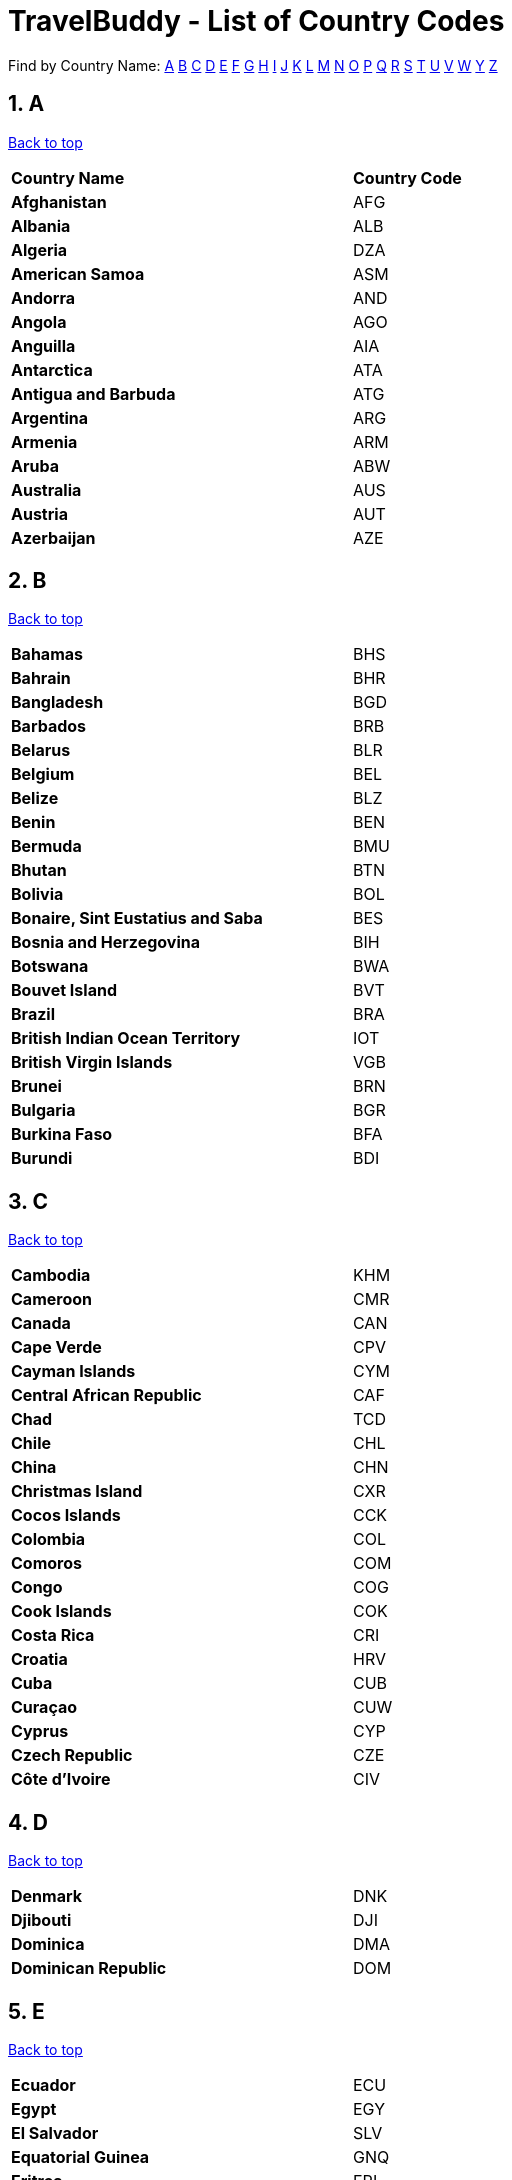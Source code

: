 = TravelBuddy - List of Country Codes
:site-section: CountryCodes
:sectnums:
:imagesDir: images
:stylesDir: stylesheets
:sourceDir: ../src/main/java
:xrefstyle: full
ifdef::env-github[]
:tip-caption: :bulb:
:note-caption: :information_source:
:warning-caption: :warning:
:experimental:
endif::[]
:repoURL: https://github.com/CS2103-AY1819S2-W11-3/main

[[TOP]]

Find by Country Name: <<A,A>> <<B,B>> <<C,C>> <<D,D>> <<E,E>> <<F,F>> <<G,G>> <<H,H>> <<I,I>> <<J,J>> <<K,K>>
<<L,L>>
<<M,M>> <<N,N>> <<O,O>> <<P,P>> <<Q,Q>> <<R,R>> <<S,S>> <<T,T>> <<U,U>> <<V,V>> <<W,W>> <<Y,Y>> <<Z,Z>>
[[A]]
== A
<<TOP,Back to top>>
[width="60%",cols="40%,20%"]
|=======================================================================
|**Country Name** | *Country Code*
|*Afghanistan* | AFG
|*Albania* | ALB
|*Algeria* | DZA
|*American Samoa* | ASM
|*Andorra* | AND
|*Angola* | AGO
|*Anguilla* | AIA
|*Antarctica* | ATA
|*Antigua and Barbuda* | ATG
|*Argentina* | ARG
|*Armenia* | ARM
|*Aruba* | ABW
|*Australia* | AUS
|*Austria* | AUT
|*Azerbaijan* | AZE
|=======================================================================

[[B]]
== B
<<TOP,Back to top>>
[width="60%",cols="40%,20%"]
|=======================================================================
|*Bahamas* | BHS
|*Bahrain* | BHR
|*Bangladesh* | BGD
|*Barbados* | BRB
|*Belarus* | BLR
|*Belgium* | BEL
|*Belize* | BLZ
|*Benin* | BEN
|*Bermuda* | BMU
|*Bhutan* | BTN
|*Bolivia* | BOL
|*Bonaire, Sint Eustatius and Saba* | BES
|*Bosnia and Herzegovina* | BIH
|*Botswana* | BWA
|*Bouvet Island* | BVT
|*Brazil* | BRA
|*British Indian Ocean Territory* | IOT
|*British Virgin Islands* | VGB
|*Brunei* | BRN
|*Bulgaria* | BGR
|*Burkina Faso* | BFA
|*Burundi* | BDI
|=======================================================================
[[C]]
== C
<<TOP,Back to top>>
[width="60%",cols="40%,20%"]
|=======================================================================
|*Cambodia* | KHM
|*Cameroon* | CMR
|*Canada* | CAN
|*Cape Verde* | CPV
|*Cayman Islands* | CYM
|*Central African Republic* | CAF
|*Chad* | TCD
|*Chile* | CHL
|*China* | CHN
|*Christmas Island* | CXR
|*Cocos Islands* | CCK
|*Colombia* | COL
|*Comoros* | COM
|*Congo* | COG
|*Cook Islands* | COK
|*Costa Rica* | CRI
|*Croatia* | HRV
|*Cuba* | CUB
|*Curaçao* | CUW
|*Cyprus* | CYP
|*Czech Republic* | CZE
|*Côte d'Ivoire* | CIV
|=======================================================================
[[D]]
== D
<<TOP,Back to top>>
[width="60%",cols="40%,20%"]
|=======================================================================
|*Denmark* | DNK
|*Djibouti* | DJI
|*Dominica* | DMA
|*Dominican Republic* | DOM
|=======================================================================
[[E]]
== E
<<TOP,Back to top>>
[width="60%",cols="40%,20%"]
|=======================================================================
|*Ecuador* | ECU
|*Egypt* | EGY
|*El Salvador* | SLV
|*Equatorial Guinea* | GNQ
|*Eritrea* | ERI
|*Estonia* | EST
|*Ethiopia* | ETH
|=======================================================================
[[F]]
== F
<<TOP,Back to top>>
[width="60%",cols="40%,20%"]
|=======================================================================
|*Falkland Islands* | FLK
|*Faroe Islands* | FRO
|*Fiji* | FJI
|*Finland* | FIN
|*France* | FRA
|*French Guiana* | GUF
|*French Polynesia* | PYF
|*French Southern Territories* | ATF
|=======================================================================
[[G]]
== G
<<TOP,Back to top>>
[width="60%",cols="40%,20%"]
|=======================================================================
|*Gabon* | GAB
|*Gambia* | GMB
|*Georgia* | GEO
|*Germany* | DEU
|*Ghana* | GHA
|*Gibraltar* | GIB
|*Greece* | GRC
|*Greenland* | GRL
|*Grenada* | GRD
|*Guadeloupe* | GLP
|*Guam* | GUM
|*Guatemala* | GTM
|*Guernsey* | GGY
|*Guinea* | GIN
|*Guinea-Bissau* | GNB
|*Guyana* | GUY
|=======================================================================
[[H]]
== H
<<TOP,Back to top>>
[width="60%",cols="40%,20%"]
|=======================================================================
|*Haiti* | HTI
|*Heard Island And McDonald Islands* | HMD
|*Honduras* | HND
|*Hong Kong* | HKG
|*Hungary* | HUN
|=======================================================================
[[I]]
== I
<<TOP,Back to top>>
[width="60%",cols="40%,20%"]
|=======================================================================
|*Iceland* | ISL
|*India* | IND
|*Indonesia* | IDN
|*Iran* | IRN
|*Iraq* | IRQ
|*Ireland* | IRL
|*Isle Of Man* | IMN
|*Israel* | ISR
|*Italy* | ITA
|=======================================================================
[[J]]
== J
<<TOP,Back to top>>
[width="60%",cols="40%,20%"]
|=======================================================================
|*Jamaica* | JAM
|*Japan* | JPN
|*Jersey* | JEY
|*Jordan* | JOR
|=======================================================================
[[K]]
== K
<<TOP,Back to top>>
[width="60%",cols="40%,20%"]
|=======================================================================
|*Kazakhstan* | KAZ
|*Kenya* | KEN
|*Kiribati* | KIR
|*Kuwait* | KWT
|*Kyrgyzstan* | KGZ
|=======================================================================
[[L]]
== L
<<TOP,Back to top>>
[width="60%",cols="40%,20%"]
|=======================================================================
|*Laos* | LAO
|*Latvia* | LVA
|*Lebanon* | LBN
|*Lesotho* | LSO
|*Liberia* | LBR
|*Libya* | LBY
|*Liechtenstein* | LIE
|*Lithuania* | LTU
|*Luxembourg* | LUX
|=======================================================================
[[M]]
== M
<<TOP,Back to top>>
[width="60%",cols="40%,20%"]
|=======================================================================
|*Macao* | MAC
|*Macedonia* | MKD
|*Madagascar* | MDG
|*Malawi* | MWI
|*Malaysia* | MYS
|*Maldives* | MDV
|*Mali* | MLI
|*Malta* | MLT
|*Marshall Islands* | MHL
|*Martinique* | MTQ
|*Mauritania* | MRT
|*Mauritius* | MUS
|*Mayotte* | MYT
|*Mexico* | MEX
|*Micronesia* | FSM
|*Moldova* | MDA
|*Monaco* | MCO
|*Mongolia* | MNG
|*Montenegro* | MNE
|*Montserrat* | MSR
|*Morocco* | MAR
|*Mozambique* | MOZ
|*Myanmar* | MMR
|=======================================================================
[[N]]
== N
<<TOP,Back to top>>
[width="60%",cols="40%,20%"]
|=======================================================================
|*Namibia* | NAM
|*Nauru* | NRU
|*Nepal* | NPL
|*Netherlands Antilles* | ANT
|*Netherlands* | NLD
|*New Caledonia* | NCL
|*New Zealand* | NZL
|*Nicaragua* | NIC
|*Niger* | NER
|*Nigeria* | NGA
|*Niue* | NIU
|*Norfolk Island* | NFK
|*North Korea* | PRK
|*Northern Mariana Islands* | MNP
|*Norway* | NOR
|=======================================================================
[[O]]
== O
<<TOP,Back to top>>
[width="60%",cols="40%,20%"]
|=======================================================================
|*Oman* | OMN
|=======================================================================
[[P]]
== P
<<TOP,Back to top>>
[width="60%",cols="40%,20%"]
|=======================================================================
|*Pakistan* | PAK
|*Palau* | PLW
|*Palestine* | PSE
|*Panama* | PAN
|*Papua New Guinea* | PNG
|*Paraguay* | PRY
|*Peru* | PER
|*Philippines* | PHL
|*Pitcairn* | PCN
|*Poland* | POL
|*Portugal* | PRT
|*Puerto Rico* | PRI
|=======================================================================
[[Q]]
== Q
<<TOP,Back to top>>
[width="60%",cols="40%,20%"]
|=======================================================================
|*Qatar* | QAT
|=======================================================================
[[R]]
== R
<<TOP,Back to top>>
[width="60%",cols="40%,20%"]
|=======================================================================
|*Reunion* | REU
|*Romania* | ROU
|*Russia* | RUS
|*Rwanda* | RWA
|=======================================================================
[[S]]
== S
<<TOP,Back to top>>
[width="60%",cols="40%,20%"]
|=======================================================================
|*Saint Barthélemy* | BLM
|*Saint Helena* | SHN
|*Saint Kitts And Nevis* | KNA
|*Saint Lucia* | LCA
|*Saint Martin* | MAF
|*Saint Pierre And Miquelon* | SPM
|*Saint Vincent And The Grenadines* | VCT
|*Samoa* | WSM
|*San Marino* | SMR
|*Sao Tome And Principe* | STP
|*Saudi Arabia* | SAU
|*Senegal* | SEN
|*Serbia* | SRB
|*Seychelles* | SYC
|*Sierra Leone* | SLE
|*Singapore* | SGP
|*Sint Maarten (Dutch part)* | SXM
|*Slovakia* | SVK
|*Slovenia* | SVN
|*Solomon Islands* | SLB
|*Somalia* | SOM
|*South Africa* | ZAF
|*South Georgia And The South Sandwich Islands* | SGS
|*South Korea* | KOR
|*South Sudan* | SSD
|*Spain* | ESP
|*Sri Lanka* | LKA
|*Sudan* | SDN
|*Suriname* | SUR
|*Svalbard And Jan Mayen* | SJM
|*Swaziland* | SWZ
|*Sweden* | SWE
|*Switzerland* | CHE
|*Syria* | SYR
|=======================================================================
[[T]]
== T
<<TOP,Back to top>>
[width="60%",cols="40%,20%"]
|=======================================================================
|*Taiwan* | TWN
|*Tajikistan* | TJK
|*Tanzania* | TZA
|*Thailand* | THA
|*The Democratic Republic Of Congo* | COD
|*Timor-Leste* | TLS
|*Togo* | TGO
|*Tokelau* | TKL
|*Tonga* | TON
|*Trinidad and Tobago* | TTO
|*Tunisia* | TUN
|*Turkey* | TUR
|*Turkmenistan* | TKM
|*Turks And Caicos Islands* | TCA
|*Tuvalu* | TUV
|=======================================================================
[[U]]
== U
<<TOP,Back to top>>
[width="60%",cols="40%,20%"]
|=======================================================================
|*U.S. Virgin Islands* | VIR
|*Uganda* | UGA
|*Ukraine* | UKR
|*United Arab Emirates* | ARE
|*United Kingdom* | GBR
|*United States Minor Outlying Islands* | UMI
|*United States* | USA
|*Uruguay* | URY
|*Uzbekistan* | UZB
|=======================================================================
[[V]]
== V
<<TOP,Back to top>>
[width="60%",cols="40%,20%"]
|=======================================================================
|*Vanuatu* | VUT
|*Vatican* | VAT
|*Venezuela* | VEN
|*Vietnam* | VNM
|=======================================================================
[[W]]
== W
<<TOP,Back to top>>
[width="60%",cols="40%,20%"]
|=======================================================================
|*Wallis And Futuna* | WLF
|*Western Sahara* | ESH
|=======================================================================
[[Y]]
== Y
<<TOP,Back to top>>
[width="60%",cols="40%,20%"]
|=======================================================================
|*Yemen* | YEM
|=======================================================================
[[Z]]
== Z
<<TOP,Back to top>>
[width="60%",cols="40%,20%"]
|=======================================================================
|*Zambia* | ZMB
|*Zimbabwe* | ZWE
|=======================================================================

{sp} +
